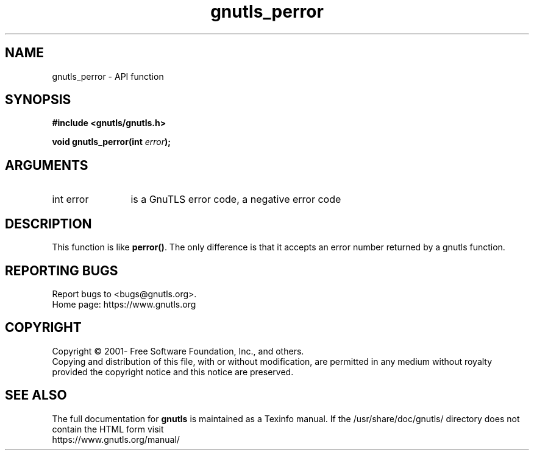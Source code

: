 .\" DO NOT MODIFY THIS FILE!  It was generated by gdoc.
.TH "gnutls_perror" 3 "3.7.9" "gnutls" "gnutls"
.SH NAME
gnutls_perror \- API function
.SH SYNOPSIS
.B #include <gnutls/gnutls.h>
.sp
.BI "void gnutls_perror(int " error ");"
.SH ARGUMENTS
.IP "int error" 12
is a GnuTLS error code, a negative error code
.SH "DESCRIPTION"
This function is like \fBperror()\fP. The only difference is that it
accepts an error number returned by a gnutls function.
.SH "REPORTING BUGS"
Report bugs to <bugs@gnutls.org>.
.br
Home page: https://www.gnutls.org

.SH COPYRIGHT
Copyright \(co 2001- Free Software Foundation, Inc., and others.
.br
Copying and distribution of this file, with or without modification,
are permitted in any medium without royalty provided the copyright
notice and this notice are preserved.
.SH "SEE ALSO"
The full documentation for
.B gnutls
is maintained as a Texinfo manual.
If the /usr/share/doc/gnutls/
directory does not contain the HTML form visit
.B
.IP https://www.gnutls.org/manual/
.PP
